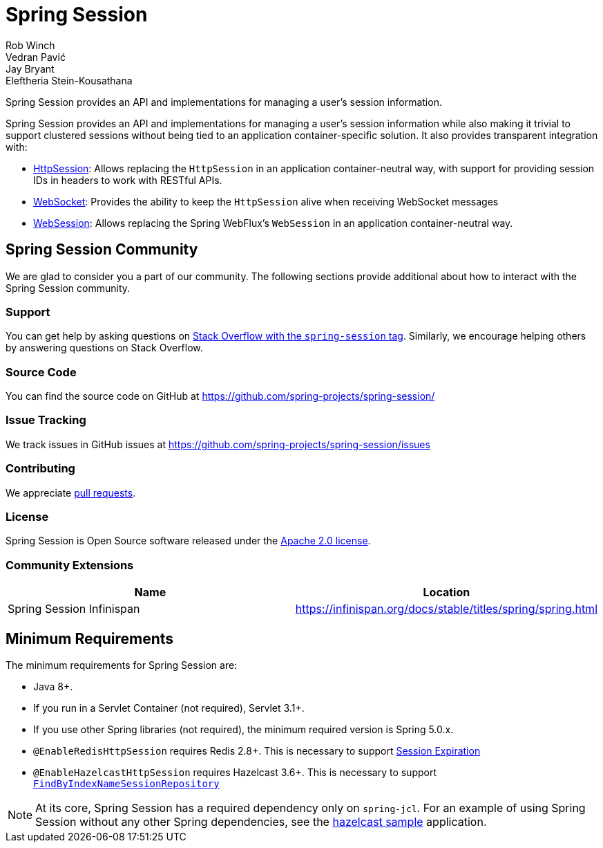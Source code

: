 = Spring Session
Rob Winch; Vedran Pavić; Jay Bryant; Eleftheria Stein-Kousathana
:doctype: book
:indexdoc-tests: {docs-test-dir}docs/IndexDocTests.java
:websocketdoc-test-dir: {docs-test-dir}docs/websocket/

[[abstract]]
Spring Session provides an API and implementations for managing a user's session information.

[[introduction]]
Spring Session provides an API and implementations for managing a user's session information while also making it trivial to support clustered sessions without being tied to an application container-specific solution.
It also provides transparent integration with:

* xref:http-session.adoc#httpsession[HttpSession]: Allows replacing the `HttpSession` in an application container-neutral way, with support for providing session IDs in headers to work with RESTful APIs.
* xref:web-socket.adoc#websocket[WebSocket]: Provides the ability to keep the `HttpSession` alive when receiving WebSocket messages
* xref:web-session.adoc#websession[WebSession]: Allows replacing the Spring WebFlux's `WebSession` in an application container-neutral way.


[[community]]
== Spring Session Community

We are glad to consider you a part of our community.
The following sections provide additional about how to interact with the Spring Session community.

[[community-support]]
=== Support

You can get help by asking questions on https://stackoverflow.com/questions/tagged/spring-session[Stack Overflow with the `spring-session` tag].
Similarly, we encourage helping others by answering questions on Stack Overflow.

[[community-source]]
=== Source Code

You can find the source code on GitHub at https://github.com/spring-projects/spring-session/

[[community-issues]]
=== Issue Tracking

We track issues in GitHub issues at https://github.com/spring-projects/spring-session/issues

[[community-contributing]]
=== Contributing

We appreciate https://help.github.com/articles/using-pull-requests/[pull requests].

[[community-license]]
=== License

Spring Session is Open Source software released under the https://www.apache.org/licenses/LICENSE-2.0[Apache 2.0 license].

[[community-extensions]]
=== Community Extensions

|===
| Name | Location

| Spring Session Infinispan
| https://infinispan.org/docs/stable/titles/spring/spring.html

|===

[[minimum-requirements]]
== Minimum Requirements

The minimum requirements for Spring Session are:

* Java 8+.
* If you run in a Servlet Container (not required), Servlet 3.1+.
* If you use other Spring libraries (not required), the minimum required version is Spring 5.0.x.
* `@EnableRedisHttpSession` requires Redis 2.8+. This is necessary to support xref:api.adoc#api-redisindexedsessionrepository-expiration[Session Expiration]
* `@EnableHazelcastHttpSession` requires Hazelcast 3.6+. This is necessary to support xref:api.adoc#api-enablehazelcasthttpsession-storage[`FindByIndexNameSessionRepository`]

NOTE: At its core, Spring Session has a required dependency only on `spring-jcl`.
For an example of using Spring Session without any other Spring dependencies, see the xref:samples.adoc#samples[hazelcast sample] application.
